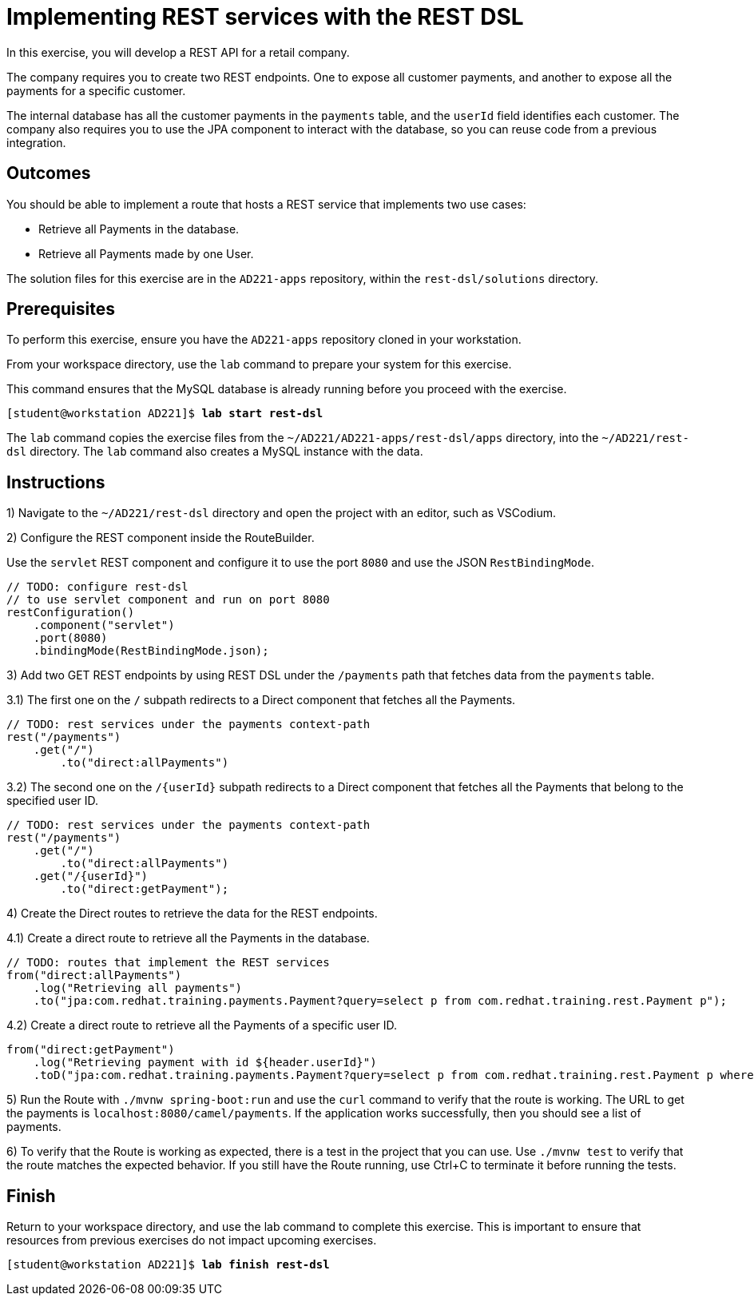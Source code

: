 ifndef::backend-docbook5,backend-docbook45[:imagesdir: ../../..]
[id='restdsl-practice']
= Implementing REST services with the REST DSL

In this exercise, you will develop a REST API for a retail company.

The company requires you to create two REST endpoints.
One to expose all customer payments, and another to expose all the payments for a specific customer.

The internal database has all the customer payments in the `+payments+` table, and the `+userId+` field identifies each customer.
The company also requires you to use the JPA component to interact with the database, so you can reuse code from a previous integration.

== Outcomes

You should be able to implement a route that hosts a REST service that implements two use cases:

[compact]
* Retrieve all Payments in the database.
* Retrieve all Payments made by one User.

The solution files for this exercise are in the `+AD221-apps+` repository, within the `+rest-dsl/solutions+` directory.

== Prerequisites

To perform this exercise, ensure you have the `+AD221-apps+` repository cloned in your workstation.

From your workspace directory, use the `+lab+` command to prepare your system for this exercise.

This command ensures that the MySQL database is already running before you proceed with the exercise.

[subs=+quotes]
----
[student@workstation AD221]$ *lab start rest-dsl*
----

The `+lab+` command copies the exercise files from the `+~/AD221/AD221-apps/rest-dsl/apps+` directory, into the `+~/AD221/rest-dsl+` directory.
The `+lab+` command also creates a MySQL instance with the data.

[role='Checklist']
== Instructions

1) Navigate to the `+~/AD221/rest-dsl+` directory and open the project with an editor, such as VSCodium.

2) Configure the REST component inside the RouteBuilder.

Use the `+servlet+` REST component and configure it to use the port `+8080+` and use the JSON `+RestBindingMode+`.

[subs=+quotes]
----
// TODO: configure rest-dsl
// to use servlet component and run on port 8080
`restConfiguration()
    .component("servlet")
    .port(8080)
    .bindingMode(RestBindingMode.json);`
----

3) Add two GET REST endpoints by using REST DSL under the `+/payments+` path that fetches data from the `+payments+` table.

3.1) The first one on the `+/+` subpath redirects to a Direct component that fetches all the Payments.

[subs=+quotes]
----
// TODO: rest services under the payments context-path
`rest("/payments")
    .get("/")
        .to("direct:allPayments")`
----

3.2) The second one on the `+/{userId}+` subpath redirects to a Direct component that fetches all the Payments that belong to the specified user ID.

[subs=+quotes]
----
// TODO: rest services under the payments context-path
rest("/payments")
    .get("/")
        .to("direct:allPayments")
    `.get("/{userId}")
        .to("direct:getPayment");`
----

4) Create the Direct routes to retrieve the data for the REST endpoints.

4.1) Create a direct route to retrieve all the Payments in the database.

[subs=+quotes]
----
// TODO: routes that implement the REST services
`from("direct:allPayments")
    .log("Retrieving all payments")
    .to("jpa:com.redhat.training.payments.Payment?query=select p from com.redhat.training.rest.Payment p");`
----

4.2) Create a direct route to retrieve all the Payments of a specific user ID.

[subs=+quotes]
----
`from("direct:getPayment")
    .log("Retrieving payment with id ${header.userId}")
    .toD("jpa:com.redhat.training.payments.Payment?query=select p from com.redhat.training.rest.Payment p where p.userId = ${header.userId}");`
----

5) Run the Route with `+./mvnw spring-boot:run+` and use the `+curl+` command to verify that the route is working.
The URL to get the payments is `+localhost:8080/camel/payments+`.
If the application works successfully, then you should see a list of payments.

6) To verify that the Route is working as expected, there is a test in the project that you can use.
Use `+./mvnw test+` to verify that the route matches the expected behavior. If you still have the Route running, use Ctrl+C to terminate it before running the tests.

== Finish

Return to your workspace directory, and use the lab command to complete this exercise.
This is important to ensure that resources from previous exercises do not impact upcoming exercises.

[subs=+quotes]
----
[student@workstation AD221]$ *lab finish rest-dsl*
----
